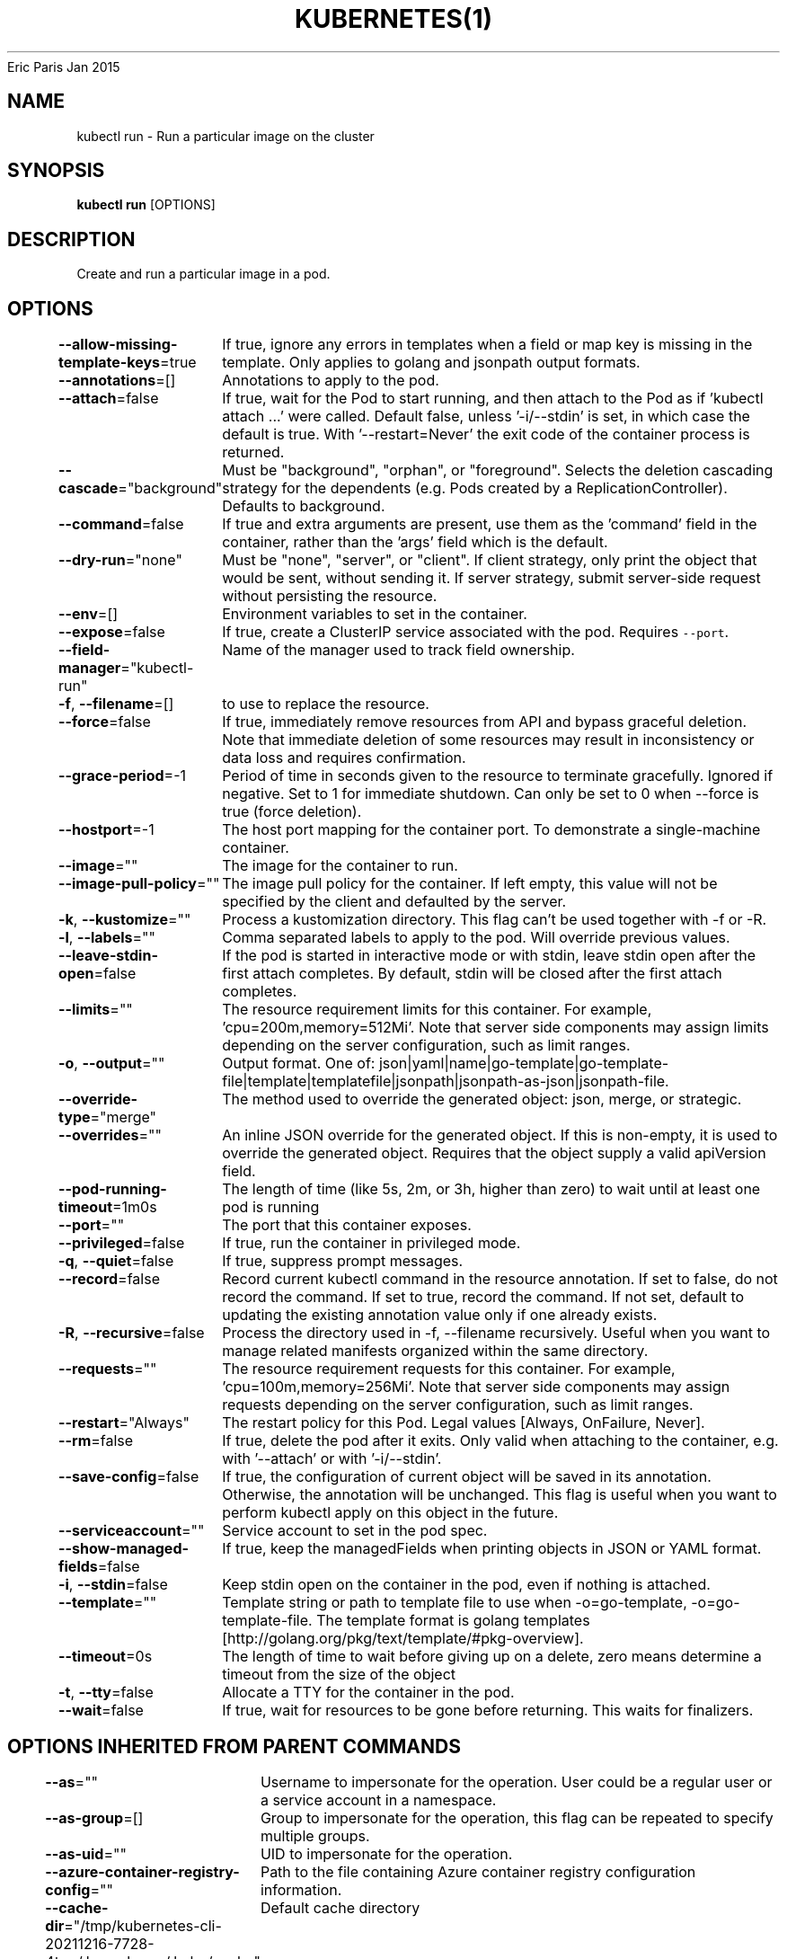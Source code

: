.nh
.TH KUBERNETES(1) kubernetes User Manuals
Eric Paris
Jan 2015

.SH NAME
.PP
kubectl run \- Run a particular image on the cluster


.SH SYNOPSIS
.PP
\fBkubectl run\fP [OPTIONS]


.SH DESCRIPTION
.PP
Create and run a particular image in a pod.


.SH OPTIONS
.PP
\fB\-\-allow\-missing\-template\-keys\fP=true
	If true, ignore any errors in templates when a field or map key is missing in the template. Only applies to golang and jsonpath output formats.

.PP
\fB\-\-annotations\fP=[]
	Annotations to apply to the pod.

.PP
\fB\-\-attach\fP=false
	If true, wait for the Pod to start running, and then attach to the Pod as if 'kubectl attach ...' were called.  Default false, unless '\-i/\-\-stdin' is set, in which case the default is true. With '\-\-restart=Never' the exit code of the container process is returned.

.PP
\fB\-\-cascade\fP="background"
	Must be "background", "orphan", or "foreground". Selects the deletion cascading strategy for the dependents (e.g. Pods created by a ReplicationController). Defaults to background.

.PP
\fB\-\-command\fP=false
	If true and extra arguments are present, use them as the 'command' field in the container, rather than the 'args' field which is the default.

.PP
\fB\-\-dry\-run\fP="none"
	Must be "none", "server", or "client". If client strategy, only print the object that would be sent, without sending it. If server strategy, submit server\-side request without persisting the resource.

.PP
\fB\-\-env\fP=[]
	Environment variables to set in the container.

.PP
\fB\-\-expose\fP=false
	If true, create a ClusterIP service associated with the pod.  Requires \fB\fC\-\-port\fR\&.

.PP
\fB\-\-field\-manager\fP="kubectl\-run"
	Name of the manager used to track field ownership.

.PP
\fB\-f\fP, \fB\-\-filename\fP=[]
	to use to replace the resource.

.PP
\fB\-\-force\fP=false
	If true, immediately remove resources from API and bypass graceful deletion. Note that immediate deletion of some resources may result in inconsistency or data loss and requires confirmation.

.PP
\fB\-\-grace\-period\fP=\-1
	Period of time in seconds given to the resource to terminate gracefully. Ignored if negative. Set to 1 for immediate shutdown. Can only be set to 0 when \-\-force is true (force deletion).

.PP
\fB\-\-hostport\fP=\-1
	The host port mapping for the container port. To demonstrate a single\-machine container.

.PP
\fB\-\-image\fP=""
	The image for the container to run.

.PP
\fB\-\-image\-pull\-policy\fP=""
	The image pull policy for the container.  If left empty, this value will not be specified by the client and defaulted by the server.

.PP
\fB\-k\fP, \fB\-\-kustomize\fP=""
	Process a kustomization directory. This flag can't be used together with \-f or \-R.

.PP
\fB\-l\fP, \fB\-\-labels\fP=""
	Comma separated labels to apply to the pod. Will override previous values.

.PP
\fB\-\-leave\-stdin\-open\fP=false
	If the pod is started in interactive mode or with stdin, leave stdin open after the first attach completes. By default, stdin will be closed after the first attach completes.

.PP
\fB\-\-limits\fP=""
	The resource requirement limits for this container.  For example, 'cpu=200m,memory=512Mi'.  Note that server side components may assign limits depending on the server configuration, such as limit ranges.

.PP
\fB\-o\fP, \fB\-\-output\fP=""
	Output format. One of: json|yaml|name|go\-template|go\-template\-file|template|templatefile|jsonpath|jsonpath\-as\-json|jsonpath\-file.

.PP
\fB\-\-override\-type\fP="merge"
	The method used to override the generated object: json, merge, or strategic.

.PP
\fB\-\-overrides\fP=""
	An inline JSON override for the generated object. If this is non\-empty, it is used to override the generated object. Requires that the object supply a valid apiVersion field.

.PP
\fB\-\-pod\-running\-timeout\fP=1m0s
	The length of time (like 5s, 2m, or 3h, higher than zero) to wait until at least one pod is running

.PP
\fB\-\-port\fP=""
	The port that this container exposes.

.PP
\fB\-\-privileged\fP=false
	If true, run the container in privileged mode.

.PP
\fB\-q\fP, \fB\-\-quiet\fP=false
	If true, suppress prompt messages.

.PP
\fB\-\-record\fP=false
	Record current kubectl command in the resource annotation. If set to false, do not record the command. If set to true, record the command. If not set, default to updating the existing annotation value only if one already exists.

.PP
\fB\-R\fP, \fB\-\-recursive\fP=false
	Process the directory used in \-f, \-\-filename recursively. Useful when you want to manage related manifests organized within the same directory.

.PP
\fB\-\-requests\fP=""
	The resource requirement requests for this container.  For example, 'cpu=100m,memory=256Mi'.  Note that server side components may assign requests depending on the server configuration, such as limit ranges.

.PP
\fB\-\-restart\fP="Always"
	The restart policy for this Pod.  Legal values [Always, OnFailure, Never].

.PP
\fB\-\-rm\fP=false
	If true, delete the pod after it exits.  Only valid when attaching to the container, e.g. with '\-\-attach' or with '\-i/\-\-stdin'.

.PP
\fB\-\-save\-config\fP=false
	If true, the configuration of current object will be saved in its annotation. Otherwise, the annotation will be unchanged. This flag is useful when you want to perform kubectl apply on this object in the future.

.PP
\fB\-\-serviceaccount\fP=""
	Service account to set in the pod spec.

.PP
\fB\-\-show\-managed\-fields\fP=false
	If true, keep the managedFields when printing objects in JSON or YAML format.

.PP
\fB\-i\fP, \fB\-\-stdin\fP=false
	Keep stdin open on the container in the pod, even if nothing is attached.

.PP
\fB\-\-template\fP=""
	Template string or path to template file to use when \-o=go\-template, \-o=go\-template\-file. The template format is golang templates [http://golang.org/pkg/text/template/#pkg\-overview].

.PP
\fB\-\-timeout\fP=0s
	The length of time to wait before giving up on a delete, zero means determine a timeout from the size of the object

.PP
\fB\-t\fP, \fB\-\-tty\fP=false
	Allocate a TTY for the container in the pod.

.PP
\fB\-\-wait\fP=false
	If true, wait for resources to be gone before returning. This waits for finalizers.


.SH OPTIONS INHERITED FROM PARENT COMMANDS
.PP
\fB\-\-as\fP=""
	Username to impersonate for the operation. User could be a regular user or a service account in a namespace.

.PP
\fB\-\-as\-group\fP=[]
	Group to impersonate for the operation, this flag can be repeated to specify multiple groups.

.PP
\fB\-\-as\-uid\fP=""
	UID to impersonate for the operation.

.PP
\fB\-\-azure\-container\-registry\-config\fP=""
	Path to the file containing Azure container registry configuration information.

.PP
\fB\-\-cache\-dir\fP="/tmp/kubernetes\-cli\-20211216\-7728\-4tsrr/.brew\_home/.kube/cache"
	Default cache directory

.PP
\fB\-\-certificate\-authority\fP=""
	Path to a cert file for the certificate authority

.PP
\fB\-\-client\-certificate\fP=""
	Path to a client certificate file for TLS

.PP
\fB\-\-client\-key\fP=""
	Path to a client key file for TLS

.PP
\fB\-\-cluster\fP=""
	The name of the kubeconfig cluster to use

.PP
\fB\-\-context\fP=""
	The name of the kubeconfig context to use

.PP
\fB\-\-insecure\-skip\-tls\-verify\fP=false
	If true, the server's certificate will not be checked for validity. This will make your HTTPS connections insecure

.PP
\fB\-\-kubeconfig\fP=""
	Path to the kubeconfig file to use for CLI requests.

.PP
\fB\-\-match\-server\-version\fP=false
	Require server version to match client version

.PP
\fB\-n\fP, \fB\-\-namespace\fP=""
	If present, the namespace scope for this CLI request

.PP
\fB\-\-password\fP=""
	Password for basic authentication to the API server

.PP
\fB\-\-profile\fP="none"
	Name of profile to capture. One of (none|cpu|heap|goroutine|threadcreate|block|mutex)

.PP
\fB\-\-profile\-output\fP="profile.pprof"
	Name of the file to write the profile to

.PP
\fB\-\-request\-timeout\fP="0"
	The length of time to wait before giving up on a single server request. Non\-zero values should contain a corresponding time unit (e.g. 1s, 2m, 3h). A value of zero means don't timeout requests.

.PP
\fB\-s\fP, \fB\-\-server\fP=""
	The address and port of the Kubernetes API server

.PP
\fB\-\-tls\-server\-name\fP=""
	Server name to use for server certificate validation. If it is not provided, the hostname used to contact the server is used

.PP
\fB\-\-token\fP=""
	Bearer token for authentication to the API server

.PP
\fB\-\-user\fP=""
	The name of the kubeconfig user to use

.PP
\fB\-\-username\fP=""
	Username for basic authentication to the API server

.PP
\fB\-\-version\fP=false
	Print version information and quit

.PP
\fB\-\-warnings\-as\-errors\fP=false
	Treat warnings received from the server as errors and exit with a non\-zero exit code


.SH EXAMPLE
.PP
.RS

.nf
  # Start a nginx pod
  kubectl run nginx \-\-image=nginx
  
  # Start a hazelcast pod and let the container expose port 5701
  kubectl run hazelcast \-\-image=hazelcast/hazelcast \-\-port=5701
  
  # Start a hazelcast pod and set environment variables "DNS\_DOMAIN=cluster" and "POD\_NAMESPACE=default" in the container
  kubectl run hazelcast \-\-image=hazelcast/hazelcast \-\-env="DNS\_DOMAIN=cluster" \-\-env="POD\_NAMESPACE=default"
  
  # Start a hazelcast pod and set labels "app=hazelcast" and "env=prod" in the container
  kubectl run hazelcast \-\-image=hazelcast/hazelcast \-\-labels="app=hazelcast,env=prod"
  
  # Dry run; print the corresponding API objects without creating them
  kubectl run nginx \-\-image=nginx \-\-dry\-run=client
  
  # Start a nginx pod, but overload the spec with a partial set of values parsed from JSON
  kubectl run nginx \-\-image=nginx \-\-overrides='{ "apiVersion": "v1", "spec": { ... } }'
  
  # Start a busybox pod and keep it in the foreground, don't restart it if it exits
  kubectl run \-i \-t busybox \-\-image=busybox \-\-restart=Never
  
  # Start the nginx pod using the default command, but use custom arguments (arg1 .. argN) for that command
  kubectl run nginx \-\-image=nginx \-\- <arg1> <arg2> ... <argN>
  
  # Start the nginx pod using a different command and custom arguments
  kubectl run nginx \-\-image=nginx \-\-command \-\- <cmd> <arg1> ... <argN>

.fi
.RE


.SH SEE ALSO
.PP
\fBkubectl(1)\fP,


.SH HISTORY
.PP
January 2015, Originally compiled by Eric Paris (eparis at redhat dot com) based on the kubernetes source material, but hopefully they have been automatically generated since!
